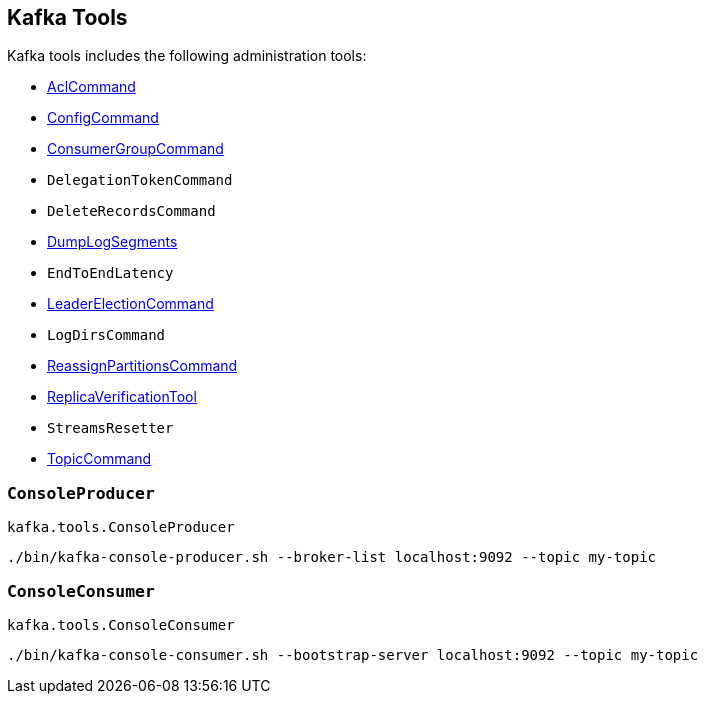 == Kafka Tools

Kafka tools includes the following administration tools:

* <<kafka-admin-AclCommand.adoc#, AclCommand>>

* <<kafka-admin-ConfigCommand.adoc#, ConfigCommand>>

* <<kafka-admin-ConsumerGroupCommand.adoc#, ConsumerGroupCommand>>

* `DelegationTokenCommand`

* `DeleteRecordsCommand`

* <<kafka-tools-DumpLogSegments.adoc#, DumpLogSegments>>

* `EndToEndLatency`

* link:kafka-admin-LeaderElectionCommand.adoc[LeaderElectionCommand]

* `LogDirsCommand`

* <<kafka-admin-ReassignPartitionsCommand.adoc#, ReassignPartitionsCommand>>

* link:kafka-tools-ReplicaVerificationTool.adoc[ReplicaVerificationTool]

* `StreamsResetter`

* <<kafka-admin-TopicCommand.adoc#, TopicCommand>>

=== [[ConsoleProducer]] `ConsoleProducer`

`kafka.tools.ConsoleProducer`

```
./bin/kafka-console-producer.sh --broker-list localhost:9092 --topic my-topic
```

=== [[ConsoleConsumer]] `ConsoleConsumer`

`kafka.tools.ConsoleConsumer`

```
./bin/kafka-console-consumer.sh --bootstrap-server localhost:9092 --topic my-topic
```
